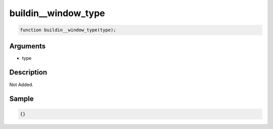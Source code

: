 buildin__window_type
========================

.. code-block:: text

	function buildin__window_type(type);



Arguments
------------

* type

Description
-------------

Not Added.

Sample
-------------

.. code-block:: json

	{}


